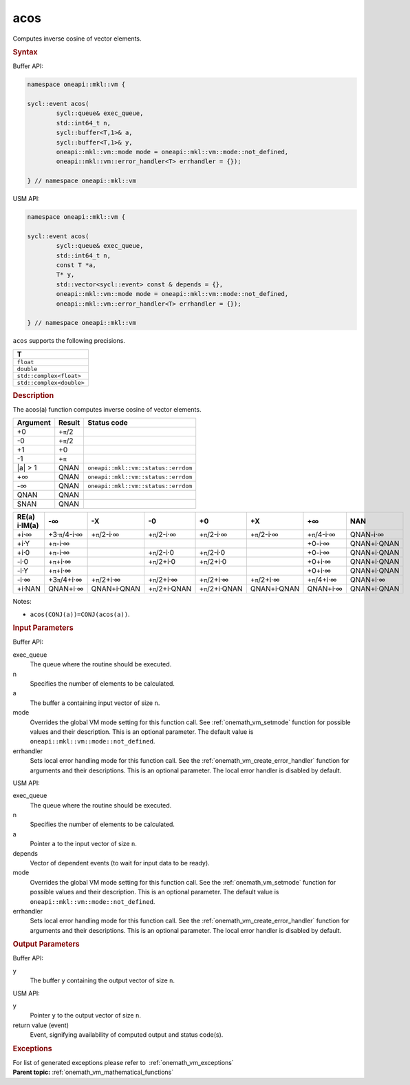 .. SPDX-FileCopyrightText: 2019-2020 Intel Corporation
..
.. SPDX-License-Identifier: CC-BY-4.0

.. _onemath_vm_acos:

acos
====


.. container::


   Computes inverse cosine of vector elements.


   .. container:: section


      .. rubric:: Syntax
         :class: sectiontitle


      Buffer API:


      .. code-block:: cpp


            namespace oneapi::mkl::vm {

            sycl::event acos(
                    sycl::queue& exec_queue,
                    std::int64_t n,
                    sycl::buffer<T,1>& a,
                    sycl::buffer<T,1>& y,
                    oneapi::mkl::vm::mode mode = oneapi::mkl::vm::mode::not_defined,
                    oneapi::mkl::vm::error_handler<T> errhandler = {});

            } // namespace oneapi::mkl::vm



      USM API:


      .. code-block:: cpp


            namespace oneapi::mkl::vm {

            sycl::event acos(
                    sycl::queue& exec_queue,
                    std::int64_t n,
                    const T *a,
                    T* y,
                    std::vector<sycl::event> const & depends = {},
                    oneapi::mkl::vm::mode mode = oneapi::mkl::vm::mode::not_defined,
                    oneapi::mkl::vm::error_handler<T> errhandler = {});

            } // namespace oneapi::mkl::vm



      ``acos`` supports the following precisions.


      .. list-table::
         :header-rows: 1

         * - T
         * - ``float``
         * - ``double``
         * - ``std::complex<float>``
         * - ``std::complex<double>``




.. container:: section


   .. rubric:: Description
      :class: sectiontitle


   The acos(a) function computes inverse cosine of vector elements.


   .. container:: tablenoborder


      .. list-table::
         :header-rows: 1

         * - Argument
           - Result
           - Status code
         * - +0
           - +\ ``π``/2
           -  
         * - -0
           - +\ ``π``/2
           -  
         * - +1
           - +0
           -  
         * - -1
           - +\ ``π``
           -  
         * - \|a\| > 1
           - QNAN
           - ``oneapi::mkl::vm::status::errdom``
         * - +∞
           - QNAN
           - ``oneapi::mkl::vm::status::errdom``
         * - -∞
           - QNAN
           - ``oneapi::mkl::vm::status::errdom``
         * - QNAN
           - QNAN
           -  
         * - SNAN
           - QNAN
           -  




   .. container:: tablenoborder


      .. list-table::
         :header-rows: 1

         * - RE(a) i·IM(a)
           - -∞  
           - -X  
           - -0  
           - +0  
           - +X  
           - +∞  
           - NAN  
         * - +i·∞
           - +3·\ ``π``/4-i·∞
           - +\ ``π``/2-i·∞
           - +\ ``π``/2-i·∞
           - +\ ``π``/2-i·∞
           - +\ ``π``/2-i·∞
           - +\ ``π``/4-i·∞
           - QNAN-i·∞
         * - +i·Y
           - +\ ``π``-i·∞
           -  
           -  
           -  
           -  
           - +0-i·∞
           - QNAN+i·QNAN
         * - +i·0
           - +\ ``π``-i·∞
           -  
           - +\ ``π``/2-i·0
           - +\ ``π``/2-i·0
           -  
           - +0-i·∞
           - QNAN+i·QNAN
         * - -i·0
           - +\ ``π``\ +i·∞
           -  
           - +\ ``π``/2+i·0
           - +\ ``π``/2+i·0
           -  
           - +0+i·∞
           - QNAN+i·QNAN
         * - -i·Y
           - +\ ``π``\ +i·∞
           -  
           -  
           -  
           -  
           - +0+i·∞
           - QNAN+i·QNAN
         * - -i·∞
           - +3\ ``π``/4+i·∞
           - +\ ``π``/2+i·∞
           - +\ ``π``/2+i·∞
           - +\ ``π``/2+i·∞
           - +\ ``π``/2+i·∞
           - +\ ``π``/4+i·∞
           - QNAN+i·∞
         * - +i·NAN
           - QNAN+i·∞
           - QNAN+i·QNAN
           - +\ ``π``/2+i·QNAN
           - +\ ``π``/2+i·QNAN
           - QNAN+i·QNAN
           - QNAN+i·∞
           - QNAN+i·QNAN




   Notes:


   - ``acos(CONJ(a))=CONJ(acos(a))``.


.. container:: section


   .. rubric:: Input Parameters
      :class: sectiontitle


   Buffer API:


   exec_queue
      The queue where the routine should be executed.


   n
      Specifies the number of elements to be calculated.


   a
      The buffer ``a`` containing input vector of size ``n``.


   mode
      Overrides the global VM mode setting for this function call. See
      :ref:`onemath_vm_setmode`
      function for possible values and their description. This is an
      optional parameter. The default value is ``oneapi::mkl::vm::mode::not_defined``.


   errhandler
      Sets local error handling mode for this function call. See the
      :ref:`onemath_vm_create_error_handler`
      function for arguments and their descriptions. This is an optional
      parameter. The local error handler is disabled by default.


   USM API:


   exec_queue
      The queue where the routine should be executed.


   n
      Specifies the number of elements to be calculated.


   a
      Pointer ``a`` to the input vector of size ``n``.


   depends
      Vector of dependent events (to wait for input data to be ready).


   mode
      Overrides the global VM mode setting for this function call. See
      the :ref:`onemath_vm_setmode`
      function for possible values and their description. This is an
      optional parameter. The default value is ``oneapi::mkl::vm::mode::not_defined``.


   errhandler
      Sets local error handling mode for this function call. See the
      :ref:`onemath_vm_create_error_handler`
      function for arguments and their descriptions. This is an optional
      parameter. The local error handler is disabled by default.


.. container:: section


   .. rubric:: Output Parameters
      :class: sectiontitle


   Buffer API:


   y
      The buffer ``y`` containing the output vector of size ``n``.


   USM API:


   y
      Pointer ``y`` to the output vector of size ``n``.


   return value (event)
      Event, signifying availability of computed output and status code(s).

.. container:: section


    .. rubric:: Exceptions
        :class: sectiontitle

    For list of generated exceptions please refer to  :ref:`onemath_vm_exceptions`


.. container:: familylinks


   .. container:: parentlink

      **Parent topic:** :ref:`onemath_vm_mathematical_functions`


